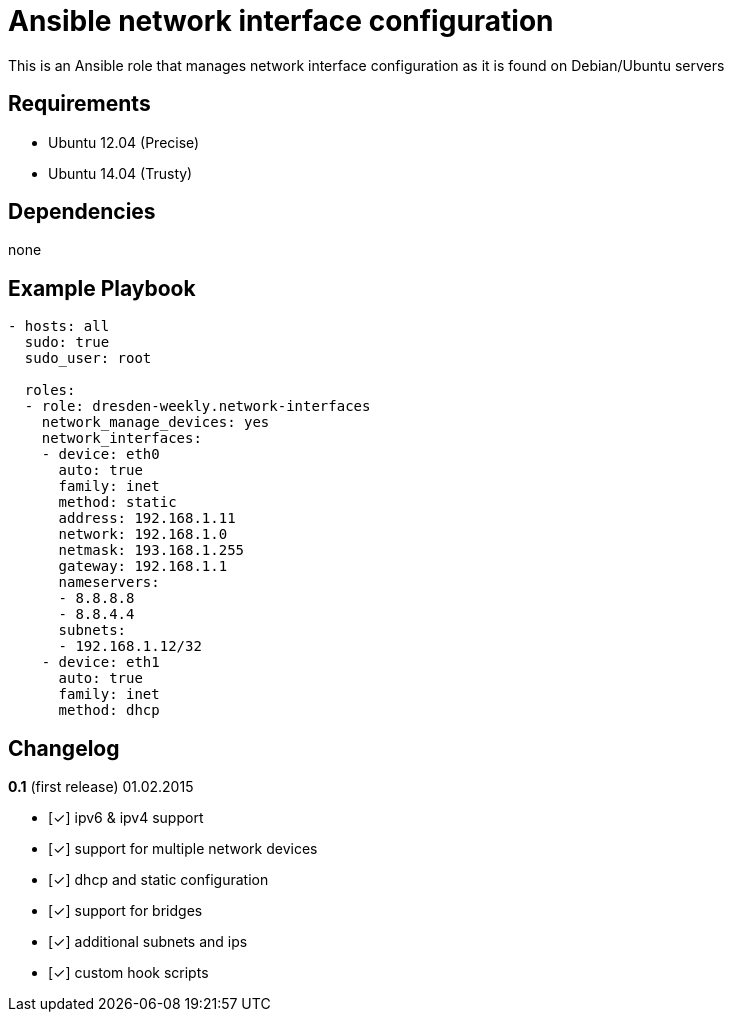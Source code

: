 :o: pass:normal[+[{nbsp}]+]
:x: pass:normal[+[✓]+]

Ansible network interface configuration
=======================================

This is an Ansible role that manages network interface configuration as it is found on Debian/Ubuntu servers

Requirements
------------

* Ubuntu 12.04 (Precise)
* Ubuntu 14.04 (Trusty)

Dependencies
------------

none

Example Playbook
----------------

[source,yml]
----
- hosts: all
  sudo: true
  sudo_user: root

  roles:
  - role: dresden-weekly.network-interfaces
    network_manage_devices: yes
    network_interfaces:
    - device: eth0
      auto: true
      family: inet
      method: static
      address: 192.168.1.11
      network: 192.168.1.0
      netmask: 193.168.1.255
      gateway: 192.168.1.1
      nameservers:
      - 8.8.8.8
      - 8.8.4.4
      subnets:
      - 192.168.1.12/32
    - device: eth1
      auto: true
      family: inet
      method: dhcp
----

Changelog
---------

**0.1** (first release) 01.02.2015

* {x} ipv6 & ipv4 support
* {x} support for multiple network devices
* {x} dhcp and static configuration
* {x} support for bridges
* {x} additional subnets and ips
* {x} custom hook scripts
